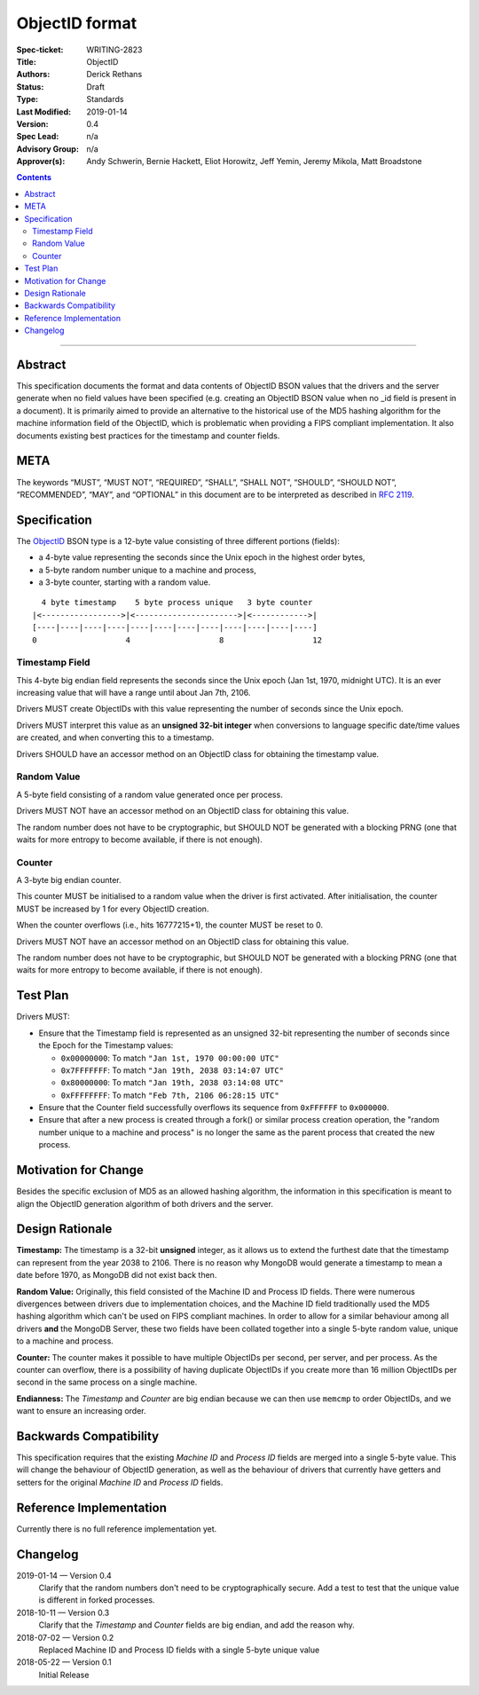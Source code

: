 ﻿.. role:: javascript(code)
  :language: javascript

===============
ObjectID format
===============

:Spec-ticket: WRITING-2823
:Title: ObjectID
:Authors: Derick Rethans
:Status: Draft
:Type: Standards
:Last Modified: 2019-01-14
:Version: 0.4
:Spec Lead: n/a
:Advisory Group: n/a
:Approver(s): Andy Schwerin, Bernie Hackett, Eliot Horowitz, Jeff Yemin, Jeremy Mikola, Matt Broadstone


.. contents::

--------

Abstract
========

This specification documents the format and data contents of ObjectID BSON
values that the drivers and the server generate when no field values have been
specified (e.g. creating an ObjectID BSON value when no _id field is present
in a document). It is primarily aimed to provide an alternative to the
historical use of the MD5 hashing algorithm for the machine information field
of the ObjectID, which is problematic when providing a FIPS compliant
implementation. It also documents existing best practices for the timestamp
and counter fields.

META
====

The keywords “MUST”, “MUST NOT”, “REQUIRED”, “SHALL”, “SHALL NOT”, “SHOULD”,
“SHOULD NOT”, “RECOMMENDED”, “MAY”, and “OPTIONAL” in this document are to be
interpreted as described in `RFC 2119 <https://www.ietf.org/rfc/rfc2119.txt>`_.

Specification
=============

The ObjectID_ BSON type is a 12-byte value consisting of three different
portions (fields):

- a 4-byte value representing the seconds since the Unix epoch in the highest
  order bytes,
- a 5-byte random number unique to a machine and process,
- a 3-byte counter, starting with a random value.

::

      4 byte timestamp    5 byte process unique   3 byte counter
    |<----------------->|<---------------------->|<------------>|
    [----|----|----|----|----|----|----|----|----|----|----|----]
    0                   4                   8                   12

.. _ObjectID: https://docs.mongodb.com/manual/reference/method/ObjectId/

Timestamp Field
---------------

This 4-byte big endian field represents the seconds since the Unix epoch (Jan
1st, 1970, midnight UTC). It is an ever increasing value that will have a
range until about Jan 7th, 2106.

Drivers MUST create ObjectIDs with this value representing the number of
seconds since the Unix epoch.

Drivers MUST interpret this value as an **unsigned 32-bit integer** when
conversions to language specific date/time values are created, and when
converting this to a timestamp.

Drivers SHOULD have an accessor method on an ObjectID class for obtaining the
timestamp value.

Random Value
------------

A 5-byte field consisting of a random value generated once per process.

Drivers MUST NOT have an accessor method on an ObjectID class for obtaining
this value.

The random number does not have to be cryptographic, but SHOULD NOT be
generated with a blocking PRNG (one that waits for more entropy to become
available, if there is not enough).

Counter
-------

A 3-byte big endian counter.

This counter MUST be initialised to a random value when the driver is first
activated. After initialisation, the counter MUST be increased by 1 for every
ObjectID creation.

When the counter overflows (i.e., hits 16777215+1), the counter MUST be reset
to 0.

Drivers MUST NOT have an accessor method on an ObjectID class for obtaining
this value.

The random number does not have to be cryptographic, but SHOULD NOT be
generated with a blocking PRNG (one that waits for more entropy to become
available, if there is not enough).

Test Plan
=========

Drivers MUST:

- Ensure that the Timestamp field is represented as an unsigned 32-bit
  representing the number of seconds since the Epoch for the Timestamp values:

  - ``0x00000000``: To match ``"Jan 1st, 1970 00:00:00 UTC"``
  - ``0x7FFFFFFF``: To match ``"Jan 19th, 2038 03:14:07 UTC"``
  - ``0x80000000``: To match ``"Jan 19th, 2038 03:14:08 UTC"``
  - ``0xFFFFFFFF``: To match ``"Feb 7th, 2106 06:28:15 UTC"``

- Ensure that the Counter field successfully overflows its sequence from
  ``0xFFFFFF`` to ``0x000000``.

- Ensure that after a new process is created through a fork() or similar
  process creation operation, the "random number unique to a machine and
  process" is no longer the same as the parent process that created the new
  process.

Motivation for Change
=====================

Besides the specific exclusion of MD5 as an allowed hashing algorithm, the
information in this specification is meant to align the ObjectID generation
algorithm of both drivers and the server.

Design Rationale
================

**Timestamp:** The timestamp is a 32-bit **unsigned** integer, as it allows us
to extend the furthest date that the timestamp can represent from the year 2038
to 2106. There is no reason why MongoDB would generate a timestamp to mean a
date before 1970, as MongoDB did not exist back then.

**Random Value:** Originally, this field consisted of the Machine ID and
Process ID fields. There were numerous divergences between drivers due to
implementation choices, and the Machine ID field traditionally used the MD5
hashing algorithm which can't be used on FIPS compliant machines. In order to
allow for a similar behaviour among all drivers **and** the MongoDB Server,
these two fields have been collated together into a single 5-byte random value,
unique to a machine and process.

**Counter:** The counter makes it possible to have multiple ObjectIDs per
second, per server, and per process. As the counter can overflow, there is a
possibility of having duplicate ObjectIDs if you create more than 16 million
ObjectIDs per second in the same process on a single machine.

**Endianness:** The *Timestamp* and *Counter* are big endian because we can
then use ``memcmp`` to order ObjectIDs, and we want to ensure an increasing order.


Backwards Compatibility
=======================

This specification requires that the existing *Machine ID* and *Process ID*
fields are merged into a single 5-byte value. This will change the behaviour of
ObjectID generation, as well as the behaviour of drivers that currently have
getters and setters for the original *Machine ID* and *Process ID* fields.

Reference Implementation
========================

Currently there is no full reference implementation yet.

Changelog
=========

2019-01-14 — Version 0.4
	Clarify that the random numbers don't need to be cryptographically secure.
	Add a test to test that the unique value is different in forked processes.

2018-10-11 — Version 0.3
	Clarify that the *Timestamp* and *Counter* fields are big endian, and add
	the reason why.

2018-07-02 — Version 0.2
	Replaced Machine ID and Process ID fields with a single 5-byte unique value

2018-05-22 — Version 0.1
	Initial Release
